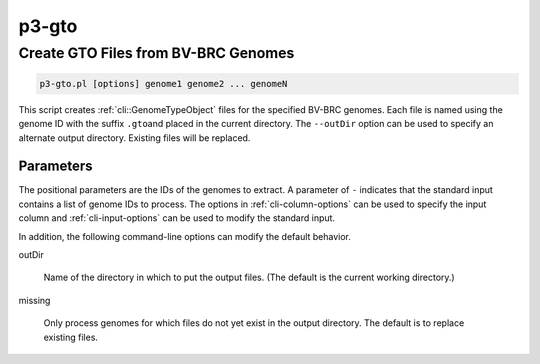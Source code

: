 .. _cli::p3-gto:


######
p3-gto
######

.. highlight:: perl


************************************
Create GTO Files from BV-BRC Genomes
************************************



.. code-block:: perl

     p3-gto.pl [options] genome1 genome2 ... genomeN


This script creates :ref:`cli::GenomeTypeObject` files for the specified BV-BRC genomes. Each file is named using the genome ID with the suffix \ ``.gto``\ 
and placed in the current directory. The \ ``--outDir``\  option can be used to specify an alternate output directory. Existing files will be
replaced.

Parameters
==========


The positional parameters are the IDs of the genomes to extract. A parameter of \ ``-``\  indicates that the standard input contains a
list of genome IDs to process. The options in :ref:`cli-column-options` can be used to specify the input column and :ref:`cli-input-options` can
be used to modify the standard input.

In addition, the following command-line options can modify the default behavior.


outDir
 
 Name of the directory in which to put the output files. (The default is the current working directory.)
 


missing
 
 Only process genomes for which files do not yet exist in the output directory. The default is to replace existing files.
 



